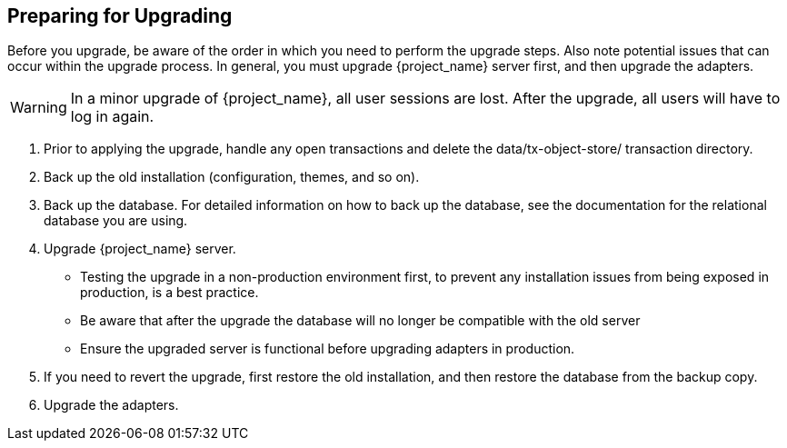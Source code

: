[[_prep_migration]]

== Preparing for Upgrading

Before you upgrade, be aware of the order in which you need to perform the upgrade steps. Also note potential issues
that can occur within the upgrade process. In general, you must upgrade {project_name} server first, and then upgrade
the adapters.

[WARNING]
====
In a minor upgrade of {project_name}, all user sessions are lost. After the upgrade, all users will have to log in again.
====

. Prior to applying the upgrade, handle any open transactions and delete the data/tx-object-store/ transaction directory.
. Back up the old installation (configuration, themes, and so on).
. Back up the database. For detailed information on how to back up the database, see the documentation for the relational
  database you are using.
. Upgrade {project_name} server.
* Testing the upgrade in a non-production environment first, to prevent any installation issues from being exposed in
  production, is a best practice.
* Be aware that after the upgrade the database will no longer be compatible with the old server
* Ensure the upgraded server is functional before upgrading adapters in production.
. If you need to revert the upgrade, first restore the old installation, and then restore the database from the backup copy.
. Upgrade the adapters.

